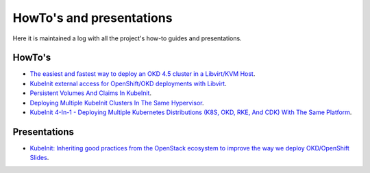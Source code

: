 =========================
HowTo's and presentations
=========================

Here it is maintained a log with
all the project's how-to guides and presentations.

HowTo's
~~~~~~~

- `The easiest and fastest way to deploy an OKD 4.5 cluster in a Libvirt/KVM Host <https://www.anstack.com/blog/2020/07/31/the-fastest-and-simplest-way-to-deploy-okd-openshift-4-5.html>`_.
- `KubeInit external access for OpenShift/OKD deployments with Libvirt <https://www.anstack.com/blog/2020/08/25/KubeInit-External-access-for-OpenShift-OKD-deployments-with-Libvirt.html>`_.
- `Persistent Volumes And Claims In KubeInit <https://www.anstack.com/blog/2020/09/28/Persistent-volumes-and-claims-in-KubeInit.html>`_.
- `Deploying Multiple KubeInit Clusters In The Same Hypervisor <https://www.anstack.com/blog/2020/10/04/Multiple-KubeInit-clusters-in-the-same-hypervisor.html>`_.
- `KubeInit 4-In-1 - Deploying Multiple Kubernetes Distributions (K8S, OKD, RKE, And CDK) With The Same Platform <https://www.anstack.com/blog/2020/10/19/KubeInit-4-in-1-Deploying-multiple-Kubernetes-distributions-K8S-OKD-RKE-and-CDK-with-the-same-platform.html>`_.

Presentations
~~~~~~~~~~~~~

- `KubeInit: Inheriting good practices from the OpenStack ecosystem to improve the way we deploy OKD/OpenShift <https://www.twitch.tv/videos/750577055>`_ `Slides <https://speakerdeck.com/redhatopenshift/openshift-deploys>`_.
